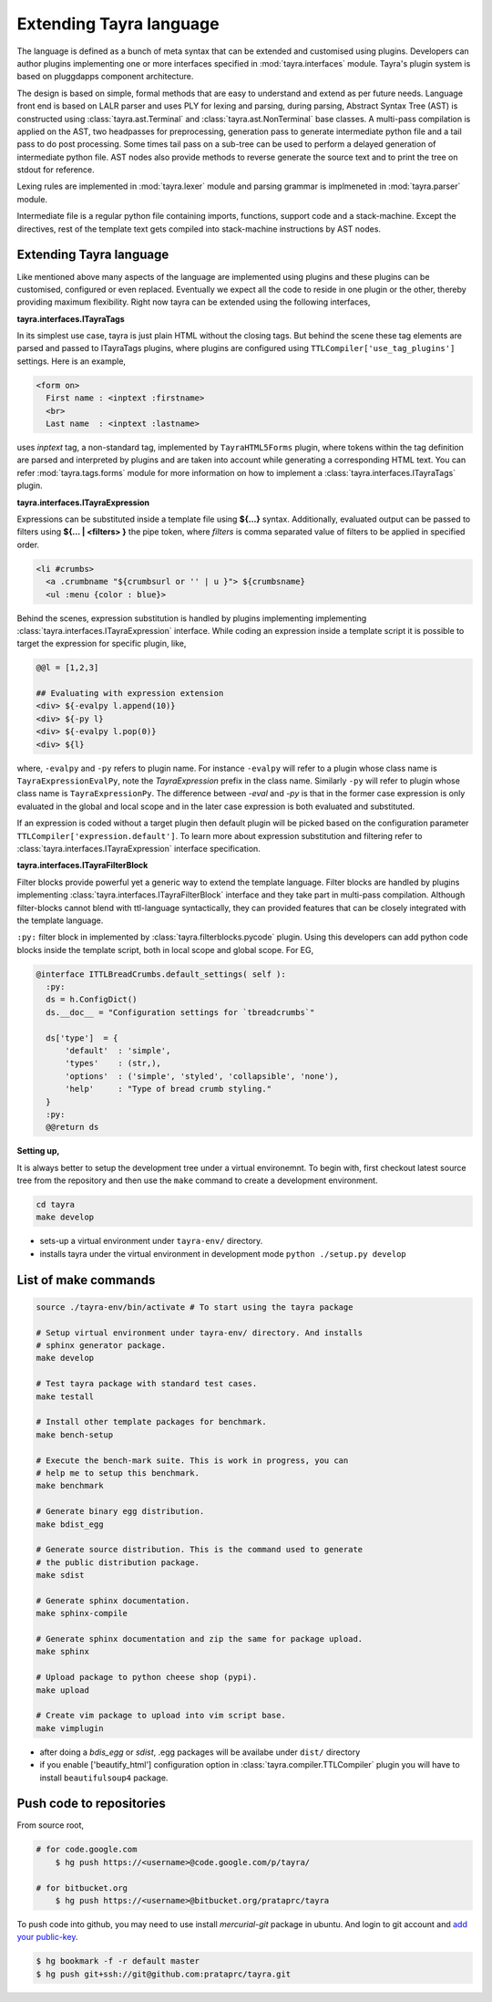 Extending Tayra language
========================

The language is defined as a bunch of meta syntax that can be extended and
customised using plugins. Developers can author plugins implementing one or
more interfaces specified in :mod:`tayra.interfaces` module. Tayra's plugin
system is based on pluggdapps component architecture.

The design is based on simple, formal methods that are easy to understand
and extend as per future needs. Language front end is based on LALR parser and
uses PLY for lexing and parsing, during parsing, Abstract Syntax Tree (AST) is
constructed using :class:`tayra.ast.Terminal` and 
:class:`tayra.ast.NonTerminal` base classes. A multi-pass compilation is 
applied on the AST, two headpasses for preprocessing, generation pass to 
generate intermediate python file and a tail pass to do post processing. Some 
times tail pass on a sub-tree can be used to perform a delayed generation of
intermediate python file. AST nodes also provide methods to reverse generate
the source text and to print the tree on stdout for reference.

Lexing rules are implemented in :mod:`tayra.lexer` module and parsing grammar
is implmeneted in :mod:`tayra.parser` module. 

Intermediate file is a regular python file containing imports, functions,
support code and a stack-machine. Except the directives, rest of the template
text gets compiled into stack-machine instructions by AST nodes.

Extending Tayra language
------------------------

Like mentioned above many aspects of the language are implemented using
plugins and these plugins can be customised, configured or even replaced.
Eventually we expect all the code to reside in one plugin or the other,
thereby providing maximum flexibility. Right now tayra can be extended using
the following interfaces,

**tayra.interfaces.ITayraTags**

In its simplest use case, tayra is just plain HTML without the closing
tags. But behind the scene these tag elements are parsed and passed to
ITayraTags plugins, where plugins are configured using
``TTLCompiler['use_tag_plugins']`` settings. Here is an example,

.. code-block:: ttl

    <form on>
      First name : <inptext :firstname>
      <br>
      Last name  : <inptext :lastname>

uses `inptext` tag, a non-standard tag, implemented by ``TayraHTML5Forms``
plugin, where tokens within the tag definition are parsed and interpreted by
plugins and are taken into account while generating a corresponding HTML 
text. You can refer :mod:`tayra.tags.forms` module for more information on
how to implement a :class:`tayra.interfaces.ITayraTags` plugin.

**tayra.interfaces.ITayraExpression**

Expressions can be substituted inside a template file using **${...}** syntax.
Additionally, evaluated output can be passed to filters using **${... |
<filters> }** the pipe token, where `filters` is comma separated value of
filters to be applied in specified order.

.. code-block:: ttl

    <li #crumbs>
      <a .crumbname "${crumbsurl or '' | u }"> ${crumbsname}
      <ul :menu {color : blue}>

Behind the scenes, expression substitution is handled by plugins implementing
implementing :class:`tayra.interfaces.ITayraExpression` interface. While
coding an expression inside a template script it is possible to target the
expression for specific plugin, like,

.. code-block:: ttl

    @@l = [1,2,3]

    ## Evaluating with expression extension
    <div> ${-evalpy l.append(10)}
    <div> ${-py l}
    <div> ${-evalpy l.pop(0)}
    <div> ${l}

where, ``-evalpy`` and ``-py`` refers to plugin name. For instance ``-evalpy``
will refer to a plugin whose class name is ``TayraExpressionEvalPy``, note the
`TayraExpression` prefix in the class name. Similarly ``-py`` will refer to
plugin whose class name is ``TayraExpressionPy``. The difference between
`-eval` and `-py` is that in the former case expression is only evaluated in
the global and local scope and in the later case expression is both evaluated
and substituted.

If an expression is coded without a target plugin then default plugin will be
picked based on the configuration parameter
``TTLCompiler['expression.default']``. To learn more about expression
substitution and filtering refer to :class:`tayra.interfaces.ITayraExpression`
interface specification.

**tayra.interfaces.ITayraFilterBlock**

Filter blocks provide powerful yet a generic way to extend the template
language. Filter blocks are handled by plugins implementing
:class:`tayra.interfaces.ITayraFilterBlock` interface and they take part in
multi-pass compilation. Although filter-blocks cannot blend with ttl-language 
syntactically, they can provided features that can be closely integrated with
the template language.

``:py:`` filter block in implemented by :class:`tayra.filterblocks.pycode`
plugin. Using this developers can add python code blocks inside the template
script, both in local scope and global scope. For EG,

.. code-block:: ttl

    @interface ITTLBreadCrumbs.default_settings( self ):
      :py:
      ds = h.ConfigDict()
      ds.__doc__ = "Configuration settings for `tbreadcrumbs`"

      ds['type']  = {
          'default'  : 'simple',
          'types'    : (str,),
          'options'  : ('simple', 'styled', 'collapsible', 'none'),
          'help'     : "Type of bread crumb styling."
      }
      :py:
      @@return ds

**Setting up,**

It is always better to setup the development tree under a virtual environemnt.
To begin with, first checkout latest source tree from the repository and then
use the ``make`` command to create a development environment.

.. code-block:: bash

  cd tayra
  make develop

- sets-up a virtual environment under ``tayra-env/`` directory.
- installs tayra under the virtual environment in development
  mode ``python ./setup.py develop``

List of make commands
---------------------

.. code-block:: bash

  source ./tayra-env/bin/activate # To start using the tayra package

  # Setup virtual environment under tayra-env/ directory. And installs
  # sphinx generator package.
  make develop

  # Test tayra package with standard test cases.
  make testall

  # Install other template packages for benchmark.
  make bench-setup

  # Execute the bench-mark suite. This is work in progress, you can
  # help me to setup this benchmark.
  make benchmark

  # Generate binary egg distribution.
  make bdist_egg

  # Generate source distribution. This is the command used to generate
  # the public distribution package.
  make sdist

  # Generate sphinx documentation.
  make sphinx-compile

  # Generate sphinx documentation and zip the same for package upload.
  make sphinx

  # Upload package to python cheese shop (pypi).
  make upload

  # Create vim package to upload into vim script base.
  make vimplugin

- after doing a `bdis_egg` or `sdist`, .egg packages will be availabe under
  ``dist/`` directory
- if you enable ['beautify_html'] configuration option in
  :class:`tayra.compiler.TTLCompiler` plugin you will have to install 
  ``beautifulsoup4`` package.

	
Push code to repositories
-------------------------

From source root, 

.. code-block:: bash

    # for code.google.com
	$ hg push https://<username>@code.google.com/p/tayra/

    # for bitbucket.org
	$ hg push https://<username>@bitbucket.org/prataprc/tayra

To push code into github, you may need to use install `mercurial-git` package
in ubuntu. And login to git account and
`add your public-key <https://help.github.com/articles/generating-ssh-keys>`_.

.. code-block:: bash

	$ hg bookmark -f -r default master
	$ hg push git+ssh://git@github.com:prataprc/tayra.git
